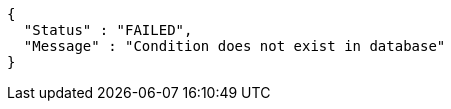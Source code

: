 [source,options="nowrap"]
----
{
  "Status" : "FAILED",
  "Message" : "Condition does not exist in database"
}
----